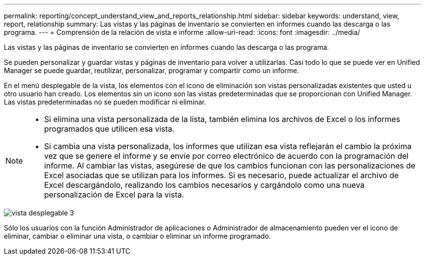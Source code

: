 ---
permalink: reporting/concept_understand_view_and_reports_relationship.html 
sidebar: sidebar 
keywords: understand, view, report, relationship 
summary: Las vistas y las páginas de inventario se convierten en informes cuando las descarga o las programa. 
---
= Comprensión de la relación de vista e informe
:allow-uri-read: 
:icons: font
:imagesdir: ../media/


[role="lead"]
Las vistas y las páginas de inventario se convierten en informes cuando las descarga o las programa.

Se pueden personalizar y guardar vistas y páginas de inventario para volver a utilizarlas. Casi todo lo que se puede ver en Unified Manager se puede guardar, reutilizar, personalizar, programar y compartir como un informe.

En el menú desplegable de la vista, los elementos con el icono de eliminación son vistas personalizadas existentes que usted u otro usuario han creado. Los elementos sin un icono son las vistas predeterminadas que se proporcionan con Unified Manager. Las vistas predeterminadas no se pueden modificar ni eliminar.

[NOTE]
====
* Si elimina una vista personalizada de la lista, también elimina los archivos de Excel o los informes programados que utilicen esa vista.
* Si cambia una vista personalizada, los informes que utilizan esa vista reflejarán el cambio la próxima vez que se genere el informe y se envíe por correo electrónico de acuerdo con la programación del informe. Al cambiar las vistas, asegúrese de que los cambios funcionan con las personalizaciones de Excel asociadas que se utilizan para los informes. Si es necesario, puede actualizar el archivo de Excel descargándolo, realizando los cambios necesarios y cargándolo como una nueva personalización de Excel para la vista.


====
image::../media/view_drop_down_3.png[vista desplegable 3]

Sólo los usuarios con la función Administrador de aplicaciones o Administrador de almacenamiento pueden ver el icono de eliminar, cambiar o eliminar una vista, o cambiar o eliminar un informe programado.
